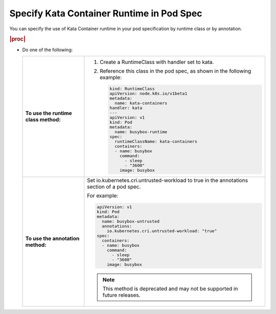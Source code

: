
.. rpw1591793808686
.. _specifying-kata-container-runtime-in-pod-spec:

==========================================
Specify Kata Container Runtime in Pod Spec
==========================================

You can specify the use of Kata Container runtime in your pod specification by
runtime class or by annotation.

.. rubric:: |proc|

*   Do one of the following:

    .. table::
        :widths: auto

        +--------------------------------------------------------------------------------------------+--------------------------------------------------------------------------------------------+
        | **To use the runtime class method:**                                                       | #.  Create a RuntimeClass with handler set to kata.                                        |
        |                                                                                            |                                                                                            |
        |                                                                                            | #.  Reference this class in the pod spec, as shown in the following example:               |
        |                                                                                            |                                                                                            |
        |                                                                                            |     .. code-block:: none                                                                   |
        |                                                                                            |                                                                                            |
        |                                                                                            |         kind: RuntimeClass                                                                 |
        |                                                                                            |         apiVersion: node.k8s.io/v1beta1                                                    |
        |                                                                                            |         metadata:                                                                          |
        |                                                                                            |           name: kata-containers                                                            |
        |                                                                                            |         handler: kata                                                                      |
        |                                                                                            |         ---                                                                                |
        |                                                                                            |         apiVersion: v1                                                                     |
        |                                                                                            |         kind: Pod                                                                          |
        |                                                                                            |         metadata:                                                                          |
        |                                                                                            |           name: busybox-runtime                                                            |
        |                                                                                            |         spec:                                                                              |
        |                                                                                            |           runtimeClassName: kata-containers                                                |
        |                                                                                            |           containers:                                                                      |
        |                                                                                            |           - name: busybox                                                                  |
        |                                                                                            |             command:                                                                       |
        |                                                                                            |               - sleep                                                                      |
        |                                                                                            |               - "3600"                                                                     |
        |                                                                                            |             image: busybox                                                                 |
        +--------------------------------------------------------------------------------------------+--------------------------------------------------------------------------------------------+
        | **To use the annotation method:**                                                          | Set io.kubernetes.cri.untrusted-workload to true in the annotations section of a pod spec. |
        |                                                                                            |                                                                                            |
        |                                                                                            | For example:                                                                               |
        |                                                                                            |                                                                                            |
        |                                                                                            | .. code-block:: none                                                                       |
        |                                                                                            |                                                                                            |
        |                                                                                            |    apiVersion: v1                                                                          |
        |                                                                                            |    kind: Pod                                                                               |
        |                                                                                            |    metadata:                                                                               |
        |                                                                                            |      name: busybox-untrusted                                                               |
        |                                                                                            |      annotations:                                                                          |
        |                                                                                            |        io.kubernetes.cri.untrusted-workload: "true"                                        |
        |                                                                                            |    spec:                                                                                   |
        |                                                                                            |      containers:                                                                           |
        |                                                                                            |      - name: busybox                                                                       |
        |                                                                                            |        command:                                                                            |
        |                                                                                            |          - sleep                                                                           |
        |                                                                                            |          - "3600"                                                                          |
        |                                                                                            |        image: busybox                                                                      |
        |                                                                                            |                                                                                            |
        |                                                                                            | .. note::                                                                                  |
        |                                                                                            |         This method is deprecated and may not be supported in future releases.             |
        +--------------------------------------------------------------------------------------------+--------------------------------------------------------------------------------------------+
